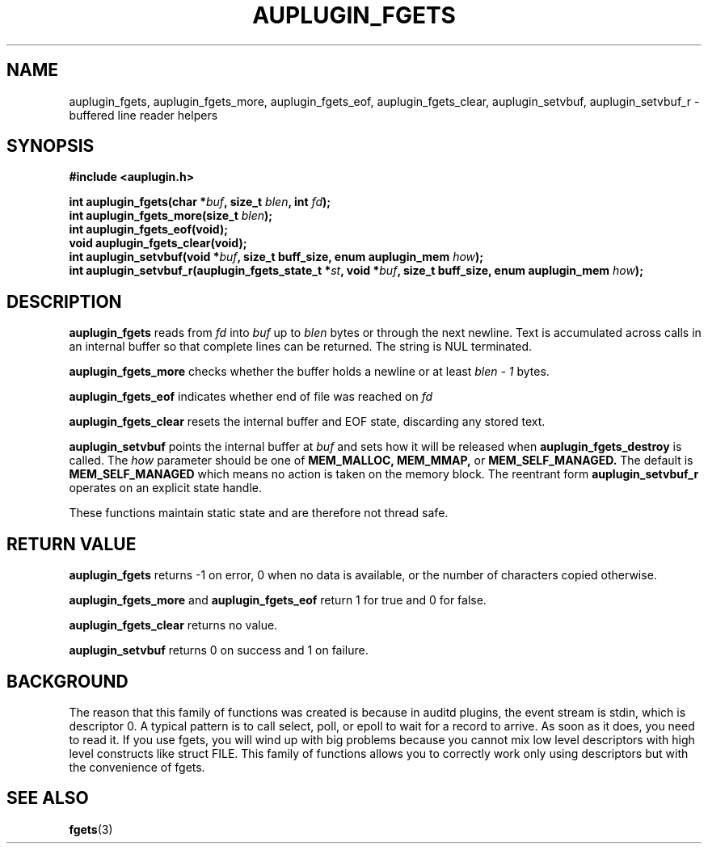 .TH "AUPLUGIN_FGETS" "3" "June 2025" "Red Hat" "Linux Audit API"
.SH NAME
auplugin_fgets, auplugin_fgets_more, auplugin_fgets_eof, auplugin_fgets_clear, auplugin_setvbuf, auplugin_setvbuf_r \- buffered line reader helpers
.SH SYNOPSIS
.B #include <auplugin.h>
.sp
.BI "int auplugin_fgets(char *" buf ", size_t " blen ", int " fd ");"
.br
.BI "int auplugin_fgets_more(size_t " blen ");"
.br
.BI "int auplugin_fgets_eof(void);"
.br
.B void auplugin_fgets_clear(void);
.br
.BI "int auplugin_setvbuf(void *" buf ", size_t buff_size, enum auplugin_mem " how ");"
.br
.BI "int auplugin_setvbuf_r(auplugin_fgets_state_t *" st ", void *" buf ", size_t buff_size, enum auplugin_mem " how ");"
.SH DESCRIPTION
.B auplugin_fgets
reads from
.I fd
into
.I buf
up to
.I blen
bytes or through the next newline. Text is accumulated across calls in an internal buffer so that complete lines can be returned. The string is NUL terminated.
.PP
.B auplugin_fgets_more
checks whether the buffer holds a newline or at least
.I blen - 1
bytes.
.PP
.B auplugin_fgets_eof
indicates whether end of file was reached on
.I fd
.
.PP
.B auplugin_fgets_clear
resets the internal buffer and EOF state, discarding any stored text.
.PP
.B auplugin_setvbuf
points the internal buffer at
.I buf
and sets how it will be released when
.B auplugin_fgets_destroy
is called. The
.I how
parameter should be one of
.B MEM_MALLOC,
.B MEM_MMAP,
or
.B MEM_SELF_MANAGED.
The default is
.B MEM_SELF_MANAGED
which means no action is taken on the memory block.
The reentrant form
.B auplugin_setvbuf_r
operates on an explicit state handle.
.PP
These functions maintain static state and are therefore not thread safe.
.SH RETURN VALUE
.B auplugin_fgets
returns -1 on error, 0 when no data is available, or the number of characters copied otherwise.
.PP
.B auplugin_fgets_more
and
.B auplugin_fgets_eof
return 1 for true and 0 for false.
.PP
.B auplugin_fgets_clear
returns no value.
.PP
.B auplugin_setvbuf
returns 0 on success and 1 on failure.
.SH BACKGROUND
 The reason that this family of functions was created is because in  auditd plugins, the event stream is stdin, which is  descriptor 0.  A typical pattern is to call select, poll, or epoll to wait for a  record to arrive. As soon as it does, you need to read it. If you  use fgets, you will wind up with big problems because you cannot mix  low level descriptors with high level constructs like struct FILE.  This family of functions allows you to correctly work only using descriptors but with the convenience of fgets.

.SH SEE ALSO
.BR fgets (3)

